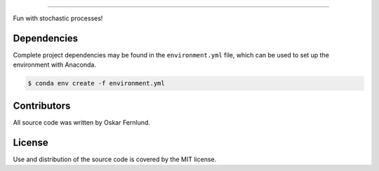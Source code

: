 .. image:: https://github.com/oskarfernlund/stochastic-processes/blob/master/figures/logo.png
    :width: 500

========================================

Fun with stochastic processes!


Dependencies
------------

Complete project dependencies may be found in the ``environment.yml`` file, 
which can be used to set up the environment with Anaconda.

.. code-block:: console

    $ conda env create -f environment.yml


Contributors
------------

All source code was written by Oskar Fernlund.


License
-------

Use and distribution of the source code is covered by the MIT license.
